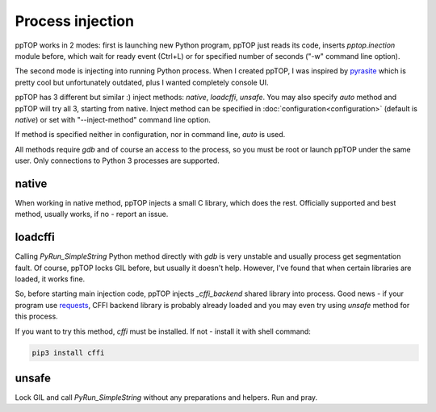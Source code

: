 Process injection
*****************

ppTOP works in 2 modes: first is launching new Python program, ppTOP just reads
its code, inserts *pptop.inection* module before, which wait for ready event
(Ctrl+L) or for specified number of seconds ("-w" command line option).

The second mode is injecting into running Python process. When I created ppTOP,
I was inspired by `pyrasite <https://github.com/lmacken/pyrasite>`_ which is
pretty cool but unfortunately outdated, plus I wanted completely console UI.

ppTOP has 3 different but similar :) inject methods: *native*, *loadcffi*,
*unsafe*. You may also specify *auto* method and ppTOP will try all 3, starting
from native. Inject method can be specified in
:doc:`configuration<configuration>` (default is *native*) or set with
"--inject-method" command line option.

If method is specified neither in configuration, nor in command line, *auto* is
used.

All methods require *gdb* and of course an access to the process, so you must
be root or launch ppTOP under the same user. Only connections to Python 3
processes are supported.

native
======

When working in native method, ppTOP injects a small C library, which does the
rest. Officially supported and best method, usually works, if no - report an
issue.

loadcffi
========

Calling *PyRun_SimpleString* Python method directly with *gdb* is very unstable
and usually process get segmentation fault. Of course, ppTOP locks GIL before,
but usually it doesn't help. However, I've found that when certain libraries
are loaded, it works fine.

So, before starting main injection code, ppTOP injects *_cffi_backend* shared
library into process. Good news - if your program use `requests
<https://2.python-requests.org/>`_, CFFI backend library is probably already
loaded and you may even try using *unsafe* method for this process.

If you want to try this method, *cffi* must be installed. If not - install it
with shell command:

.. code:: shell

    pip3 install cffi

unsafe
======

Lock GIL and call *PyRun_SimpleString* without any preparations and helpers.
Run and pray.
